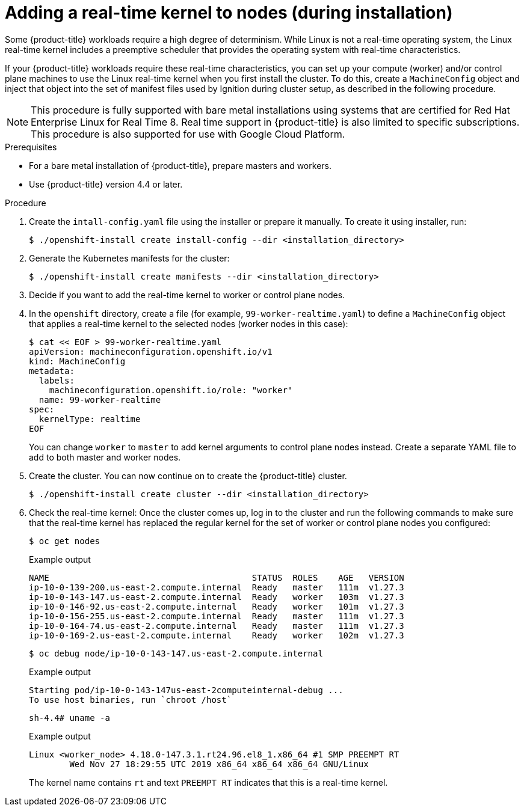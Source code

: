 // Module included in the following assemblies:
//
// * installing/install_config/installing-customizing.adoc

:_mod-docs-content-type: PROCEDURE
[id="installation-special-config-rtkernel_{context}"]

= Adding a real-time kernel to nodes (during installation)

Some {product-title} workloads require a high degree of determinism.
While Linux is not a real-time operating system, the Linux real-time
kernel includes a preemptive scheduler that provides the operating
system with real-time characteristics.

If your {product-title} workloads require these real-time characteristics,
you can set up your compute (worker) and/or control plane machines to use the
Linux real-time kernel when you first install the cluster. To do this,
create a `MachineConfig` object and inject that object into the set of manifest
files used by Ignition during cluster setup, as described in the following
procedure.

[NOTE]
====
This procedure is fully supported with bare metal installations using
systems that are certified for Red Hat Enterprise Linux for Real Time 8.
Real time support in {product-title} is also limited to specific subscriptions.
This procedure is also supported for use with Google Cloud Platform.
====

.Prerequisites
* For a bare metal installation of {product-title}, prepare masters and workers.
* Use {product-title} version 4.4 or later.

.Procedure

. Create the `intall-config.yaml` file using the installer or prepare it manually.
To create it using installer, run:
+
[source,terminal]
----
$ ./openshift-install create install-config --dir <installation_directory>
----

. Generate the Kubernetes manifests for the cluster:
+
[source,terminal]
----
$ ./openshift-install create manifests --dir <installation_directory>
----

. Decide if you want to add the real-time kernel to worker or control plane nodes.

. In the `openshift` directory, create a file (for example,
`99-worker-realtime.yaml`) to define a `MachineConfig` object that applies a
real-time kernel to the selected nodes (worker nodes in this case):
+
[source,terminal]
----
$ cat << EOF > 99-worker-realtime.yaml
apiVersion: machineconfiguration.openshift.io/v1
kind: MachineConfig
metadata:
  labels:
    machineconfiguration.openshift.io/role: "worker"
  name: 99-worker-realtime
spec:
  kernelType: realtime
EOF
----
+
You can change `worker` to `master` to add kernel arguments to control plane nodes instead.
Create a separate YAML file to add to both master and worker nodes.

. Create the cluster.  You can now continue on to create the {product-title} cluster.
+
[source,terminal]
----
$ ./openshift-install create cluster --dir <installation_directory>
----

. Check the real-time kernel: Once the cluster comes up, log in to the cluster
and run the following commands to make sure that the real-time kernel has
replaced the regular kernel for the set of worker or control plane nodes you
configured:
+
[source,terminal]
----
$ oc get nodes
----
+
.Example output
[source,terminal]
----
NAME                                        STATUS  ROLES    AGE   VERSION
ip-10-0-139-200.us-east-2.compute.internal  Ready   master   111m  v1.27.3
ip-10-0-143-147.us-east-2.compute.internal  Ready   worker   103m  v1.27.3
ip-10-0-146-92.us-east-2.compute.internal   Ready   worker   101m  v1.27.3
ip-10-0-156-255.us-east-2.compute.internal  Ready   master   111m  v1.27.3
ip-10-0-164-74.us-east-2.compute.internal   Ready   master   111m  v1.27.3
ip-10-0-169-2.us-east-2.compute.internal    Ready   worker   102m  v1.27.3
----
+
[source,terminal]
----
$ oc debug node/ip-10-0-143-147.us-east-2.compute.internal
----
+
.Example output
[source,terminal]
----
Starting pod/ip-10-0-143-147us-east-2computeinternal-debug ...
To use host binaries, run `chroot /host`
----
+
[source,terminal]
----
sh-4.4# uname -a
----
+
.Example output
[source,terminal]
----
Linux <worker_node> 4.18.0-147.3.1.rt24.96.el8_1.x86_64 #1 SMP PREEMPT RT
        Wed Nov 27 18:29:55 UTC 2019 x86_64 x86_64 x86_64 GNU/Linux
----
+
The kernel name contains `rt` and text `PREEMPT RT` indicates that this is a
real-time kernel.
